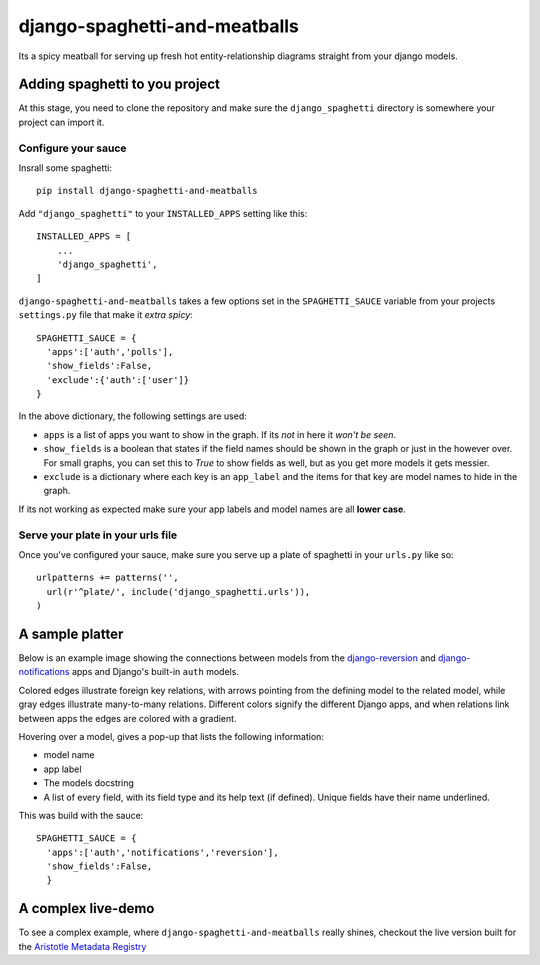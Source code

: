 django-spaghetti-and-meatballs
==============================

Its a spicy meatball for serving up fresh hot entity-relationship diagrams straight from your django models.


Adding spaghetti to you project
-------------------------------

At this stage, you need to clone the repository and make sure the ``django_spaghetti``
directory is somewhere your project can import it.

Configure your sauce
++++++++++++++++++++

Insrall some spaghetti::

  pip install django-spaghetti-and-meatballs

Add ``"django_spaghetti"`` to your ``INSTALLED_APPS`` setting like this::

  INSTALLED_APPS = [
      ...
      'django_spaghetti',
  ]

``django-spaghetti-and-meatballs`` takes a few options set in the ``SPAGHETTI_SAUCE``
variable from your projects ``settings.py`` file that make it `extra spicy`::

  SPAGHETTI_SAUCE = {
    'apps':['auth','polls'],
    'show_fields':False,
    'exclude':{'auth':['user']}
  }

In the above dictionary, the following settings are used:

* ``apps`` is a list of apps you want to show in the graph. If its `not` in here it `won't be seen`.
* ``show_fields`` is a boolean that states if the field names should be shown in the graph or just in the however over. For small graphs, you can set this to `True` to show fields as well, but as you get more models it gets messier.
* ``exclude`` is a dictionary where each key is an ``app_label`` and the items for that key are model names to hide in the graph. 

If its not working as expected make sure your app labels and model names are all **lower case**.


Serve your plate in your urls file
++++++++++++++++++++++++++++++++++

Once you've configured your sauce, make sure you serve up a plate of spaghetti in your ``urls.py`` like so::

    urlpatterns += patterns('',
      url(r'^plate/', include('django_spaghetti.urls')),
    )

A sample platter
----------------

Below is an example image showing the connections between models from the 
`django-reversion <https://github.com/etianen/django-reversion>`_ and 
`django-notifications <https://github.com/django-notifications/django-notifications>`_ 
apps and Django's built-in ``auth`` models.

Colored edges illustrate foreign key relations, with arrows pointing from the defining 
model to the related model, while gray edges illustrate many-to-many relations. 
Different colors signify the different Django apps, and when relations link between 
apps the edges are colored with a gradient.

Hovering over a model, gives a pop-up that lists the following information:

* model name
* app label
* The models docstring
* A list of every field, with its field type and its help text (if defined). Unique fields have their name underlined.

This was build with the sauce::

  SPAGHETTI_SAUCE = {
    'apps':['auth','notifications','reversion'],
    'show_fields':False,
    }

A complex live-demo
-------------------

To see a complex example, where ``django-spaghetti-and-meatballs`` really shines,
checkout the live version built for the `Aristotle Metadata Registry <http://aristotle.pythonanywhere.com/plate/>`_
